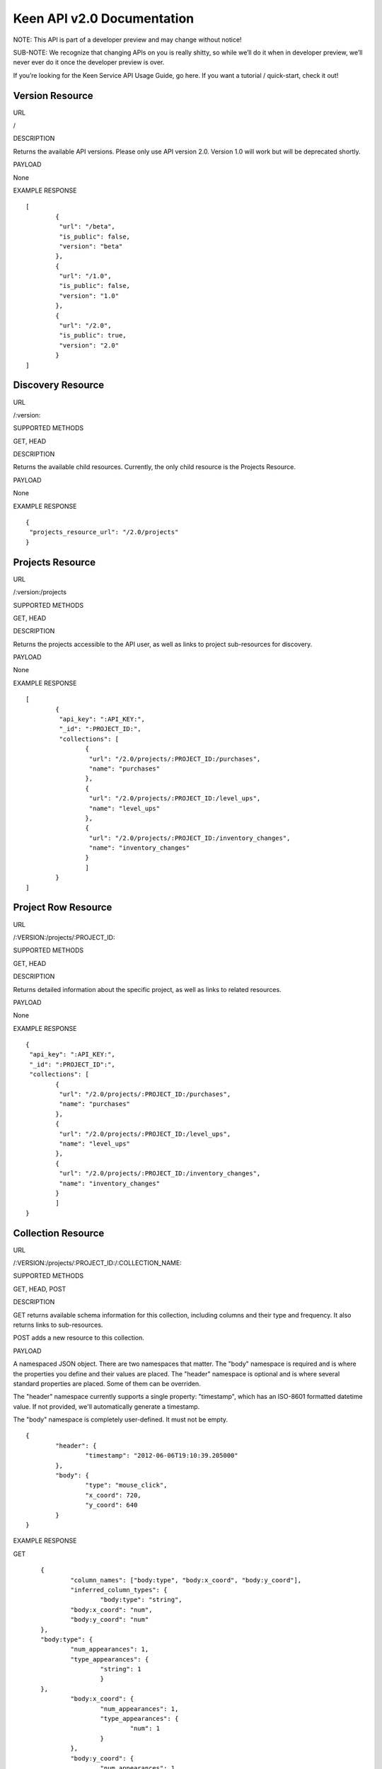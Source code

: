 Keen API v2.0 Documentation
=============
NOTE: This API is part of a developer preview and may change without notice!

SUB-NOTE: We recognize that changing APIs on you is really shitty, so while we’ll do it when in developer preview, we’ll never ever do it once the developer preview is over.

If you’re looking for the Keen Service API Usage Guide, go here. If you want a tutorial / quick-start, check it out!

================
Version Resource
================
URL

/

DESCRIPTION

Returns the available API versions. Please only use API version 2.0. Version 1.0 will work but will be deprecated shortly.

PAYLOAD

None

EXAMPLE RESPONSE

::

	[
		{
  		 "url": "/beta",
  		 "is_public": false,
  		 "version": "beta"
 		},
 		{
  		 "url": "/1.0",
  		 "is_public": false,
  		 "version": "1.0"
 		},
 		{
  		 "url": "/2.0",
  		 "is_public": true,
  		 "version": "2.0"
 		}
	]


==================
Discovery Resource
==================
URL

/:version:

SUPPORTED METHODS

GET, HEAD

DESCRIPTION

Returns the available child resources. Currently, the only child resource is the Projects Resource.

PAYLOAD

None

EXAMPLE RESPONSE

::

	{
	 "projects_resource_url": "/2.0/projects"
	}


=================
Projects Resource
=================

URL

/:version:/projects

SUPPORTED METHODS

GET, HEAD

DESCRIPTION

Returns the projects accessible to the API user, as well as links to project sub-resources for discovery.

PAYLOAD

None

EXAMPLE RESPONSE

::

	[
 		{
  		 "api_key": ":API_KEY:",
  	 	 "_id": ":PROJECT_ID:",
  		 "collections": [
   			{
   			 "url": "/2.0/projects/:PROJECT_ID:/purchases",
   			 "name": "purchases"
   			},
   			{
   			 "url": "/2.0/projects/:PROJECT_ID:/level_ups",
   			 "name": "level_ups"
   			},
   			{
   			 "url": "/2.0/projects/:PROJECT_ID:/inventory_changes",
   			 "name": "inventory_changes"
   			}
   			]
   		}
	]

====================
Project Row Resource
====================

URL

/:VERSION:/projects/:PROJECT_ID:

SUPPORTED METHODS

GET, HEAD

DESCRIPTION

Returns detailed information about the specific project, as well as links to related resources.

PAYLOAD

None

EXAMPLE RESPONSE

::

	{
	 "api_key": ":API_KEY:",
 	 "_id": ":PROJECT_ID":",
 	 "collections": [
		{
		 "url": "/2.0/projects/:PROJECT_ID:/purchases",
		 "name": "purchases"
		},
		{
	 	 "url": "/2.0/projects/:PROJECT_ID:/level_ups",
	 	 "name": "level_ups"
		},
  		{
  		 "url": "/2.0/projects/:PROJECT_ID:/inventory_changes",
  		 "name": "inventory_changes"
  		}
  		]
  	}
===================
Collection Resource
===================

URL

/:VERSION:/projects/:PROJECT_ID:/:COLLECTION_NAME:

SUPPORTED METHODS

GET, HEAD, POST

DESCRIPTION

GET returns available schema information for this collection, including columns and their type and frequency. It also returns links to sub-resources.

POST adds a new resource to this collection.

PAYLOAD

A namespaced JSON object. There are two namespaces that matter. The "body" namespace is required and is where the properties you define and their values are placed. The "header" namespace is optional and is where several standard properties are placed. Some of them can be overriden.

The "header" namespace currently supports a single property: "timestamp", which has an ISO-8601 formatted datetime value. If not provided, we'll automatically generate a timestamp.

The "body" namespace is completely user-defined. It must not be empty.

::

	{
		"header": {
			"timestamp": "2012-06-06T19:10:39.205000"
		},
		"body": {
			"type": "mouse_click",
			"x_coord": 720,
			"y_coord": 640
		}
	}

EXAMPLE RESPONSE

GET

::

	{
		"column_names": ["body:type", "body:x_coord", "body:y_coord"],
		"inferred_column_types": {
			"body:type": "string",
        	"body:x_coord": "num",
        	"body:y_coord": "num"
    	},
    	"body:type": {
    		"num_appearances": 1,
    		"type_appearances": {
    			"string": 1
    			}
    	},
    		"body:x_coord": {
    			"num_appearances": 1,
    			"type_appearances": {
    				"num": 1
    			}
    		},
    		"body:y_coord": {
    			"num_appearances": 1,
    			"type_appearances": {
    				"num": 1
    			}
    		},
    		"urls": {
    			"extractions": "/2.0/projects/:PROJECT_ID:/:COLLECTION_NAME:/_extracts"
    		}
    }

POST

::

	{
		"created": true
	}

====================
Extractions Resource
====================

URL

/:VERSION:/projects/:PROJECT_ID:/:COLLECTION_NAME:/_extracts

SUPPORTED METHODS

GET, HEAD, POST

DESCRIPTION

GET returns available extractions and their statuses.

POST creates a new extraction.

PAYLOAD

Body should be a JSON object. One property is "clauses", which is a list of nested JSON objects with the following properties:

column_name (string)
operator (string, valid values are eq, lt, gt, lte, gte
value (primitive)
The other optional property is "email", which is an email address which will receive a notification of extraction completion. If this property is omitted, no email is sent.

Example:

::

	{
		"clauses": [
			{
				"column_name": "body:amount",
				"operator": "gt",
				"value": 3.50
			}
		],
		"email": "alert@keen.io"
	}
		



EXAMPLE RESPONSE

GET

::

	[
		{
			"_id": ":EXTRACTION_ID:",
			"status": "complete",
			"results_url": "https://s3.amazonaws.com/keen_service/..."
		},
		{
			"_id": ":EXTRACTION_ID:",
			"status": "complete",
			"results_url": "http://s3.amazonaws.com/keen_service/..."
		}
	]
			

POST

::

	{
		"_id": ":EXTRACTION_ID:",
		"status": "complete",
		"results_url": "http://s3.amazonaws.com/keen_service/..."
	}


=======================
Extraction Row Resource
=======================

URL

/:VERSION:/projects/:PROJECT_ID:/:COLLECTION_NAME:/_extracts/:EXTRACTION_ID:

SUPPORTED METHODS

GET, HEAD

DESCRIPTION

GET returns detailed information about a particular extraction (including a link to its results if the extraction has completed).

PAYLOAD

None

EXAMPLE RESPONSE

::

	{
		"status": "complete",
		"_id": ":EXTRACTION_ID:",
		"results_url": "https://s3.amazonaws.com/keen_service/..."
	}